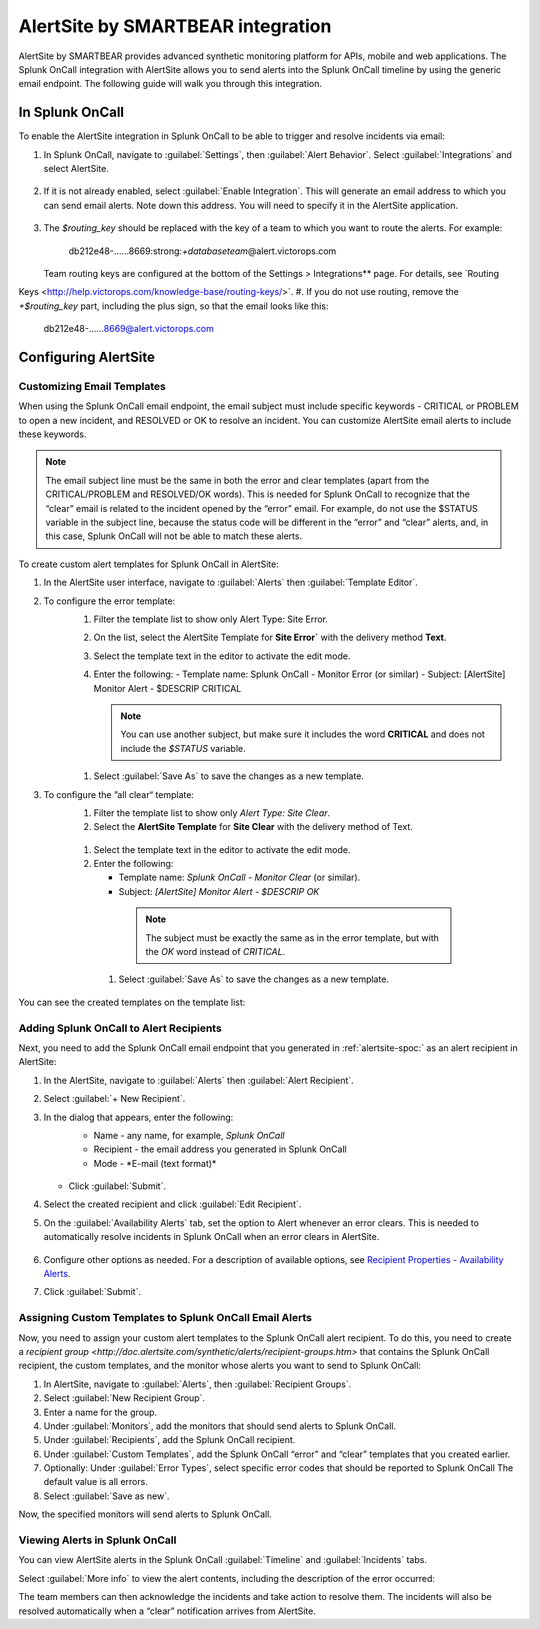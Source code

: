 .. _alertsite-integration:

AlertSite by SMARTBEAR integration
******************************************

.. meta::
    :description: Configure the AlertSite integration for Splunk OnCall.



AlertSite by SMARTBEAR provides advanced synthetic monitoring platform for APIs, mobile and web applications. The Splunk OnCall integration with AlertSite allows you to send alerts into the Splunk OnCall timeline by using
the generic email endpoint. The following guide will walk you through this integration.

.. alertsite-spoc:

In Splunk OnCall
=============================

To enable the AlertSite integration in Splunk OnCall to be able to trigger and resolve incidents via email:

#. In Splunk OnCall, navigate to :guilabel:`Settings`, then :guilabel:`Alert Behavior`. Select :guilabel:`Integrations` and select AlertSite.

    .. image:: /_images/spoc/Integration-alertsite.png
      :width: 90%
      :alt: Under All integrations, select the AlertSite logo.

#. If it is not already enabled, select :guilabel:`Enable Integration`. This will generate an email address to which you can send email alerts. Note down this address. You will need to specify it in the AlertSite application.

    .. image:: /_images/spoc/alertsite-integrationEmail.png
      :width: 90%
      :alt: Record the Service Email address for use in following steps.
         
#. The *$routing_key* should be replaced with the key of a team to which you want to route the alerts. For example:

    db212e48-……8669\:strong:`+databaseteam`\ @alert.victorops.com

   Team routing keys are configured at the bottom of the Settings > Integrations** page. For details, see `Routing
Keys <http://help.victorops.com/knowledge-base/routing-keys/>`.
#. If you do not use routing, remove the *+$routing_key* part, including the plus sign, so that the email looks like this:

    db212e48-……8669@alert.victorops.com



Configuring AlertSite
==============================


Customizing Email Templates
---------------------------------

When using the Splunk OnCall email endpoint, the email subject must include specific keywords - CRITICAL or PROBLEM to open a new incident, and RESOLVED or OK to resolve an incident. You can customize AlertSite email alerts to include these keywords.

.. note:: The email subject line must be the same in both the error and clear templates (apart from the CRITICAL/PROBLEM and RESOLVED/OK words). This is needed for Splunk OnCall to recognize that the “clear” email is related to the incident opened by the “error” email. For example, do not use the $STATUS variable in the subject line, because the status code will be different in the “error” and “clear” alerts, and, in this case, Splunk OnCall will not be able to match these alerts.

To create custom alert templates for Splunk OnCall in AlertSite:

#. In the AlertSite user interface, navigate to :guilabel:`Alerts` then :guilabel:`Template Editor`.
#. To configure the error template:
    #. Filter the template list to show only Alert Type: Site Error.
    #. On the list, select the AlertSite Template for :strong:`Site Error`` with the delivery method :strong:`Text`. 
    #. Select the template text in the editor to activate the edit mode.
    #. Enter the following:
       -  Template name: Splunk OnCall - Monitor Error (or similar)
       -  Subject: [AlertSite] Monitor Alert - $DESCRIP CRITICAL

       .. note:: You can use another subject, but make sure it includes the word :strong:`CRITICAL` and does not include the *$STATUS* variable.

      .. image:: images/spoc/error-template.png
         :width: 90%
         :alt: Ensure the subject field includes the word Critical rather than variables.

    #. Select :guilabel:`Save As` to save the changes as a new template.
#. To configure the ”all clear“ template:
    #. Filter the template list to show only *Alert Type: Site Clear*.
    #. Select the **AlertSite Template** for **Site Clear** with the delivery method of Text.
    
      .. image:: images/spoc/base-clear-template.png
         :width: 90%
         :alt: Select the delivery method of Text.

    #. Select the template text in the editor to activate the edit mode.
    #. Enter the following:

       -  Template name: *Splunk OnCall - Monitor Clear* (or similar).
       -  Subject: *[AlertSite] Monitor Alert - $DESCRIP OK*

      .. note:: The subject must be exactly the same as in the error template, but with the *OK* word instead of *CRITICAL*.

      .. image:: images/spoc/clear-template.png
         :width: 90%
         :alt: The subject must be exactly the same as in the error template, but with the OK word instead of CRITICAL.

     #. Select :guilabel:`Save As` to save the changes as a new template.

You can see the created templates on the template list:

   .. image:: images/spoc/victorops-templates.png
      :width: 90%
      :alt: The templates you created appear on the template list.


Adding Splunk OnCall to Alert Recipients
--------------------------------------------

Next, you need to add the Splunk OnCall email endpoint that you generated in :ref:`alertsite-spoc:` as an alert recipient in AlertSite:

#. In the AlertSite, navigate to :guilabel:`Alerts` then :guilabel:`Alert Recipient`.
#. Select :guilabel:`+ New Recipient`.
#. In the dialog that appears, enter the following:
    -  Name - any name, for example, *Splunk OnCall*
    -  Recipient - the email address you generated in Splunk OnCall
    -  Mode - *E-mail (text format)\ *


      .. image:: images/spoc/add-victorops-recipient.png
         :width: 90%
         :alt: Add the email address generated in an earlier step 

   - Click :guilabel:`Submit`.
#. Select the created recipient and click :guilabel:`Edit Recipient`.
#. On the :guilabel:`Availability Alerts` tab, set the option to Alert whenever an error clears. This is needed to automatically resolve incidents in Splunk OnCall when an error clears in AlertSite.

      .. image:: images/spoc/availability-alerts-settings.png
         :width: 90%
         :alt: Set the option to Alert whenever an error clears.

#. Configure other options as needed. For a description of available options, see `Recipient Properties - Availability
   Alerts <http://doc.alertsite.com/synthetic/alerts/editing-recipients.htm#availabillity>`__.
#. Click :guilabel:`Submit`.


Assigning Custom Templates to Splunk OnCall Email Alerts
-----------------------------------------------------------

Now, you need to assign your custom alert templates to the Splunk OnCall alert recipient. To do this, you need to create a `recipient group <http://doc.alertsite.com/synthetic/alerts/recipient-groups.htm>` that contains the Splunk OnCall recipient, the custom templates, and the monitor whose alerts you want to send to Splunk OnCall:

#. In AlertSite, navigate to :guilabel:`Alerts`, then :guilabel:`Recipient Groups`. 
#. Select :guilabel:`New Recipient Group`.
#. Enter a name for the group.
#. Under :guilabel:`Monitors`, add the monitors that should send alerts to Splunk OnCall.
#. Under :guilabel:`Recipients`, add the Splunk OnCall recipient.
#. Under :guilabel:`Custom Templates`, add the Splunk OnCall “error” and “clear” templates that you created earlier.
#. Optionally: Under :guilabel:`Error Types`, select specific error codes that should be reported to Splunk OnCall The default value is all errors.
#. Select :guilabel:`Save as new`.

Now, the specified monitors will send alerts to Splunk OnCall.

Viewing Alerts in Splunk OnCall
-------------------------------------------

You can view AlertSite alerts in the Splunk OnCall :guilabel:`Timeline` and :guilabel:`Incidents` tabs.

Select :guilabel:`More info` to view the alert contents, including the description of the error occurred:

The team members can then acknowledge the incidents and take action to resolve them. The incidents will also be resolved automatically when a “clear” notification arrives from AlertSite.

